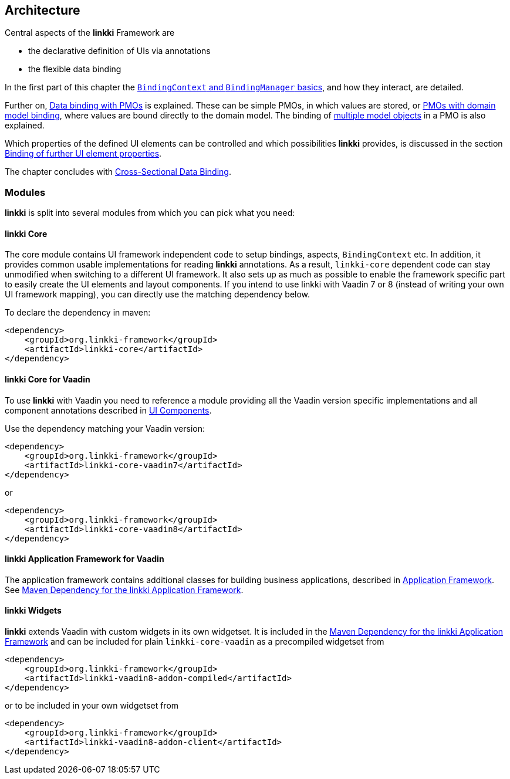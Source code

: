 :jbake-title: Architecture
:jbake-type: chapter
:jbake-status: published
:jbake-order: 30

:source-dir: ../../../../src/main/java
:images-folder-name: 03_architecture

[[Architecture]]
== Architecture

Central aspects of the *linkki* Framework are

* the declarative definition of UIs via annotations
* the flexible data binding

In the first part of this chapter the <<binding-basics, `BindingContext` and `BindingManager` basics>>, and how they interact, are detailed.

Further on, <<databinding, Data binding with PMOs>> is explained. These can be simple PMOs, in which values are stored, or <<domain-model-binding, PMOs with domain model binding>>, where values are bound directly to the domain model. The binding of <<model-attribute-names, multiple model objects>> in a PMO is also explained.

Which properties of the defined UI elements can be controlled and which possibilities *linkki* provides, is discussed in the section <<binding-ui-element-properties, Binding of further UI element properties>>.

The chapter concludes with <<cross-sectional-binding,Cross-Sectional Data Binding>>.

[[modules]]
=== Modules

*linkki* is split into several modules from which you can pick what you need:

==== linkki Core

The core module contains UI framework independent code to setup bindings, aspects, `BindingContext` etc. In addition, it provides common usable implementations for reading *linkki* annotations. As a result, `linkki-core` dependent code can stay unmodified when switching to a different UI framework. It also sets up as much as possible to enable the framework specific part to easily create the UI elements and layout components. If you intend to use linkki with Vaadin 7 or 8 (instead of writing your own UI framework mapping), you can directly use the matching dependency below.

To declare the dependency in maven: 

[source,xml]
----
<dependency>
    <groupId>org.linkki-framework</groupId>
    <artifactId>linkki-core</artifactId>
</dependency>
----

[[maven-dependency-core-vaadin]]
==== linkki Core for Vaadin

To use *linkki* with Vaadin you need to reference a module providing all the Vaadin version specific implementations and all component annotations described in <<ui-components, UI Components>>. 

Use the dependency matching your Vaadin version:

[source,xml]
----
<dependency>
    <groupId>org.linkki-framework</groupId>
    <artifactId>linkki-core-vaadin7</artifactId>
</dependency>
----

or

[source,xml]
----
<dependency>
    <groupId>org.linkki-framework</groupId>
    <artifactId>linkki-core-vaadin8</artifactId>
</dependency>
----

==== linkki Application Framework for Vaadin

The application framework contains additional classes for building business applications, described in <<application-framework, Application Framework>>.
See <<maven-dependency-application-framework, Maven Dependency for the linkki Application Framework>>.

[[widgetset-dependency]]
==== linkki Widgets

*linkki* extends Vaadin with custom widgets in its own widgetset. It is included in the <<maven-dependency-application-framework, Maven Dependency for the linkki Application Framework>> and can be included for plain `linkki-core-vaadin` as a precompiled widgetset from

[source,xml]
----
<dependency>
    <groupId>org.linkki-framework</groupId>
    <artifactId>linkki-vaadin8-addon-compiled</artifactId>
</dependency>
----

or to be included in your own widgetset from 

[source,xml]
----
<dependency>
    <groupId>org.linkki-framework</groupId>
    <artifactId>linkki-vaadin8-addon-client</artifactId>
</dependency>
----